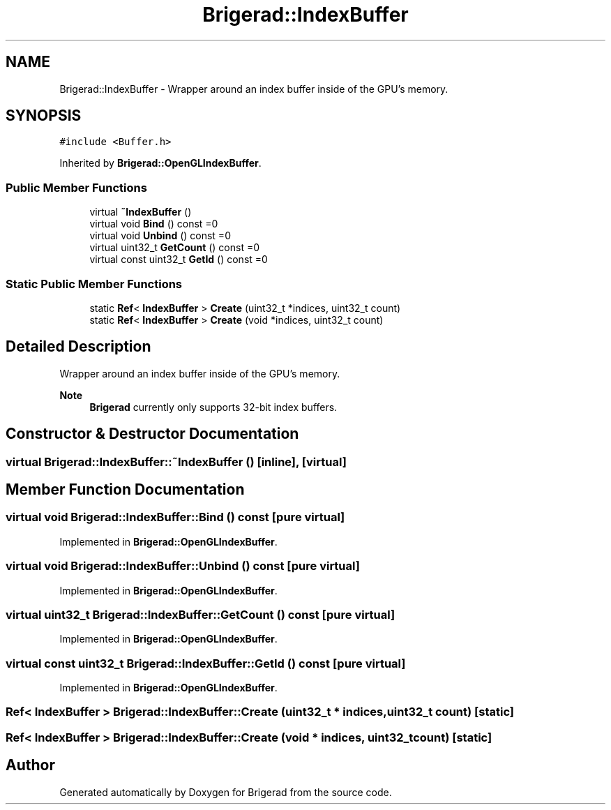 .TH "Brigerad::IndexBuffer" 3 "Sun Feb 7 2021" "Version 0.2" "Brigerad" \" -*- nroff -*-
.ad l
.nh
.SH NAME
Brigerad::IndexBuffer \- Wrapper around an index buffer inside of the GPU's memory\&.  

.SH SYNOPSIS
.br
.PP
.PP
\fC#include <Buffer\&.h>\fP
.PP
Inherited by \fBBrigerad::OpenGLIndexBuffer\fP\&.
.SS "Public Member Functions"

.in +1c
.ti -1c
.RI "virtual \fB~IndexBuffer\fP ()"
.br
.ti -1c
.RI "virtual void \fBBind\fP () const =0"
.br
.ti -1c
.RI "virtual void \fBUnbind\fP () const =0"
.br
.ti -1c
.RI "virtual uint32_t \fBGetCount\fP () const =0"
.br
.ti -1c
.RI "virtual const uint32_t \fBGetId\fP () const =0"
.br
.in -1c
.SS "Static Public Member Functions"

.in +1c
.ti -1c
.RI "static \fBRef\fP< \fBIndexBuffer\fP > \fBCreate\fP (uint32_t *indices, uint32_t count)"
.br
.ti -1c
.RI "static \fBRef\fP< \fBIndexBuffer\fP > \fBCreate\fP (void *indices, uint32_t count)"
.br
.in -1c
.SH "Detailed Description"
.PP 
Wrapper around an index buffer inside of the GPU's memory\&. 


.PP
\fBNote\fP
.RS 4
\fBBrigerad\fP currently only supports 32-bit index buffers\&. 
.RE
.PP

.SH "Constructor & Destructor Documentation"
.PP 
.SS "virtual Brigerad::IndexBuffer::~IndexBuffer ()\fC [inline]\fP, \fC [virtual]\fP"

.SH "Member Function Documentation"
.PP 
.SS "virtual void Brigerad::IndexBuffer::Bind () const\fC [pure virtual]\fP"

.PP
Implemented in \fBBrigerad::OpenGLIndexBuffer\fP\&.
.SS "virtual void Brigerad::IndexBuffer::Unbind () const\fC [pure virtual]\fP"

.PP
Implemented in \fBBrigerad::OpenGLIndexBuffer\fP\&.
.SS "virtual uint32_t Brigerad::IndexBuffer::GetCount () const\fC [pure virtual]\fP"

.PP
Implemented in \fBBrigerad::OpenGLIndexBuffer\fP\&.
.SS "virtual const uint32_t Brigerad::IndexBuffer::GetId () const\fC [pure virtual]\fP"

.PP
Implemented in \fBBrigerad::OpenGLIndexBuffer\fP\&.
.SS "\fBRef\fP< \fBIndexBuffer\fP > Brigerad::IndexBuffer::Create (uint32_t * indices, uint32_t count)\fC [static]\fP"

.SS "\fBRef\fP< \fBIndexBuffer\fP > Brigerad::IndexBuffer::Create (void * indices, uint32_t count)\fC [static]\fP"


.SH "Author"
.PP 
Generated automatically by Doxygen for Brigerad from the source code\&.
